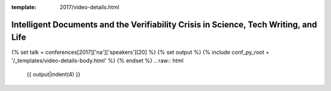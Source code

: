 :template: 2017/video-details.html

Intelligent Documents and the Verifiability Crisis in Science, Tech Writing, and Life
=====================================================================================

{% set talk = conferences[2017]['na']['speakers'][20] %}
{% set output %}
{% include conf_py_root + '/_templates/video-details-body.html' %}
{% endset %}
.. raw:: html

    {{ output|indent(4) }}
